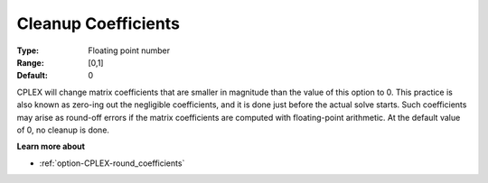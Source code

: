 .. _option-CPLEX-cleanup_coefficients:


Cleanup Coefficients
====================



:Type:	Floating point number	
:Range:	[0,1]	
:Default:	0	



CPLEX will change matrix coefficients that are smaller in magnitude than the value of this option to 0. This practice is also known as zero-ing out the negligible coefficients, and it is done just before the actual solve starts. Such coefficients may arise as round-off errors if the matrix coefficients are computed with floating-point arithmetic. At the default value of 0, no cleanup is done.



**Learn more about** 

*	:ref:`option-CPLEX-round_coefficients`  
